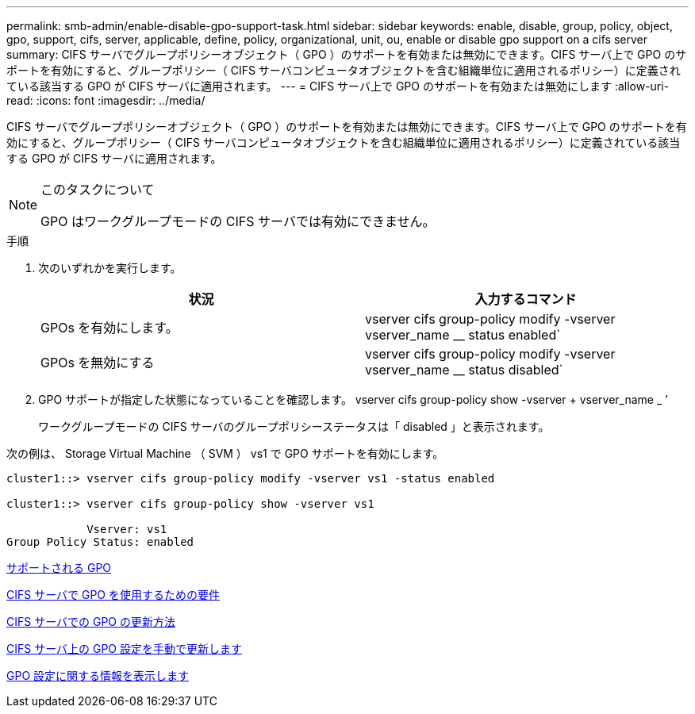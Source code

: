 ---
permalink: smb-admin/enable-disable-gpo-support-task.html 
sidebar: sidebar 
keywords: enable, disable, group, policy, object, gpo, support, cifs, server, applicable, define, policy, organizational, unit, ou, enable or disable gpo support on a cifs server 
summary: CIFS サーバでグループポリシーオブジェクト（ GPO ）のサポートを有効または無効にできます。CIFS サーバ上で GPO のサポートを有効にすると、グループポリシー（ CIFS サーバコンピュータオブジェクトを含む組織単位に適用されるポリシー）に定義されている該当する GPO が CIFS サーバに適用されます。 
---
= CIFS サーバ上で GPO のサポートを有効または無効にします
:allow-uri-read: 
:icons: font
:imagesdir: ../media/


[role="lead"]
CIFS サーバでグループポリシーオブジェクト（ GPO ）のサポートを有効または無効にできます。CIFS サーバ上で GPO のサポートを有効にすると、グループポリシー（ CIFS サーバコンピュータオブジェクトを含む組織単位に適用されるポリシー）に定義されている該当する GPO が CIFS サーバに適用されます。

[NOTE]
.このタスクについて
====
GPO はワークグループモードの CIFS サーバでは有効にできません。

====
.手順
. 次のいずれかを実行します。
+
|===
| 状況 | 入力するコマンド 


 a| 
GPOs を有効にします。
 a| 
vserver cifs group-policy modify -vserver vserver_name __ status enabled`



 a| 
GPOs を無効にする
 a| 
vserver cifs group-policy modify -vserver vserver_name __ status disabled`

|===
. GPO サポートが指定した状態になっていることを確認します。 vserver cifs group-policy show -vserver + vserver_name _ ’
+
ワークグループモードの CIFS サーバのグループポリシーステータスは「 disabled 」と表示されます。



次の例は、 Storage Virtual Machine （ SVM ） vs1 で GPO サポートを有効にします。

[listing]
----
cluster1::> vserver cifs group-policy modify -vserver vs1 -status enabled

cluster1::> vserver cifs group-policy show -vserver vs1

            Vserver: vs1
Group Policy Status: enabled
----
xref:supported-gpos-concept.adoc[サポートされる GPO]

xref:requirements-gpos-concept.adoc[CIFS サーバで GPO を使用するための要件]

xref:gpos-updated-server-concept.adoc[CIFS サーバでの GPO の更新方法]

xref:manual-update-gpo-settings-task.adoc[CIFS サーバ上の GPO 設定を手動で更新します]

xref:display-gpo-config-task.adoc[GPO 設定に関する情報を表示します]
